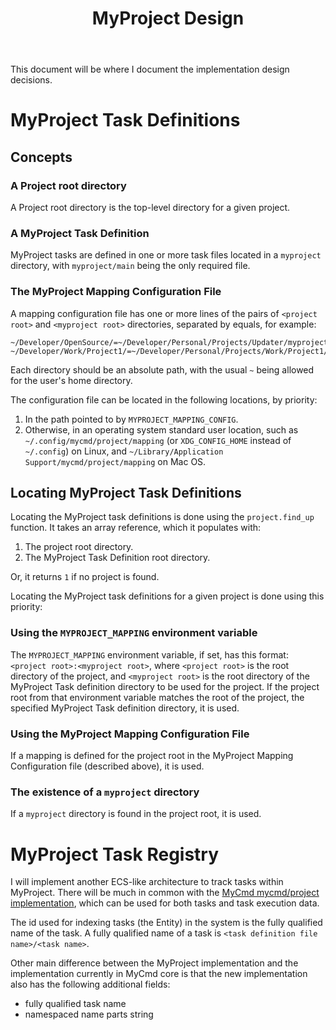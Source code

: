 #+title: MyProject Design

This document will be where I document the implementation design decisions.

* MyProject Task Definitions
** Concepts
*** A Project root directory

A Project root directory is the top-level directory for a given project.

*** A MyProject Task Definition

MyProject tasks are defined in one or more task files located in a =myproject= directory, with =myproject/main= being the only required file.

*** The MyProject Mapping Configuration File

A mapping configuration file has one or more lines of the pairs of =<project root>= and =<myproject root>= directories, separated by equals, for example:

#+BEGIN_SRC shell
~/Developer/OpenSource/=~/Developer/Personal/Projects/Updater/myproject/
~/Developer/Work/Project1/=~/Developer/Personal/Projects/Work/Project1/myproject/
#+END_SRC

Each directory should be an absolute path, with the usual =~= being allowed for the user's home directory.

The configuration file can be located in the following locations, by priority:

1. In the path pointed to by =MYPROJECT_MAPPING_CONFIG=.
2. Otherwise, in an operating system standard user location, such as =~/.config/mycmd/project/mapping= (or =XDG_CONFIG_HOME= instead of =~/.config=) on Linux, and =~/Library/Application Support/mycmd/project/mapping= on Mac OS.

** Locating MyProject Task Definitions

Locating the MyProject task definitions is done using the =project.find_up= function. It takes an array reference, which it populates with:
1. The project root directory.
2. The MyProject Task Definition root directory.

Or, it returns =1= if no project is found.

Locating the MyProject task definitions for a given project is done using this priority:

*** Using the =MYPROJECT_MAPPING= environment variable

The =MYPROJECT_MAPPING= environment variable, if set, has this format: =<project root>:<myproject root>=, where =<project root>= is the root directory of the project, and =<myproject root>= is the root directory of the MyProject Task definition directory to be used for the project. If the project root from that environment variable matches the root of the project, the specified MyProject Task definition directory, it is used.

*** Using the MyProject Mapping Configuration File

If a mapping is defined for the project root in the MyProject Mapping Configuration file (described above), it is used.

*** The existence of a =myproject= directory

If a =myproject= directory is found in the project root, it is used.

* MyProject Task Registry

I will implement another ECS-like architecture to track tasks within MyProject. There will be much in common with the [[https://github.com/travisbhartwell/mycmd/blob/19539dd3d5fde242ca5d6299a593f27f1bed1b54/mycmd/project/project-task-lib][MyCmd mycmd/project implementation]], which can be used for both tasks and task execution data.

The id used for indexing tasks (the Entity) in the system is the fully qualified name of the task. A fully qualified name of a task is =<task definition file name>/<task name>=.

Other main difference between the MyProject implementation and the implementation currently in MyCmd core is that the new implementation also has the following additional fields:
- fully qualified task name
- namespaced name parts string
